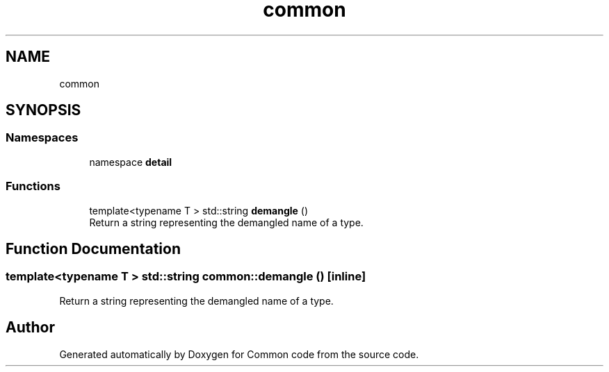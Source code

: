 .TH "common" 3 "Sat Aug 20 2022" "Common code" \" -*- nroff -*-
.ad l
.nh
.SH NAME
common
.SH SYNOPSIS
.br
.PP
.SS "Namespaces"

.in +1c
.ti -1c
.RI "namespace \fBdetail\fP"
.br
.in -1c
.SS "Functions"

.in +1c
.ti -1c
.RI "template<typename T > std::string \fBdemangle\fP ()"
.br
.RI "Return a string representing the demangled name of a type\&. "
.in -1c
.SH "Function Documentation"
.PP 
.SS "template<typename T > std::string common::demangle ()\fC [inline]\fP"

.PP
Return a string representing the demangled name of a type\&. 
.SH "Author"
.PP 
Generated automatically by Doxygen for Common code from the source code\&.
